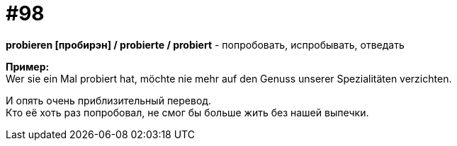 [#18_030]
= #98
:hardbreaks:

*probieren [пробирэн] / probierte / probiert* - попробовать, испробывать, отведать

*Пример:*
Wer sie ein Mal probiert hat, möchte nie mehr auf den Genuss unserer Spezialitäten verzichten.

И опять очень приблизительный перевод.
Кто её хоть раз попробовал, не смог бы больше жить без нашей выпечки.